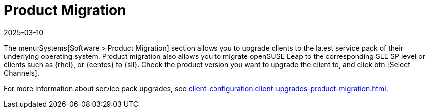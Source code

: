 [[ref-systems-sd-migration]]
= Product Migration
:revdate: 2025-03-10
:page-revdate: {revdate}

The menu:Systems[Software > Product Migration] section allows you to upgrade clients to the latest service pack of their underlying operating system.
Product migration also allows you to migrate openSUSE Leap to the corresponding SLE SP level or clients such as {rhel}, or {centos} to {sll}.
Check the product version you want to upgrade the client to, and click btn:[Select Channels].

For more information about service pack upgrades, see xref:client-configuration:client-upgrades-product-migration.adoc[].
